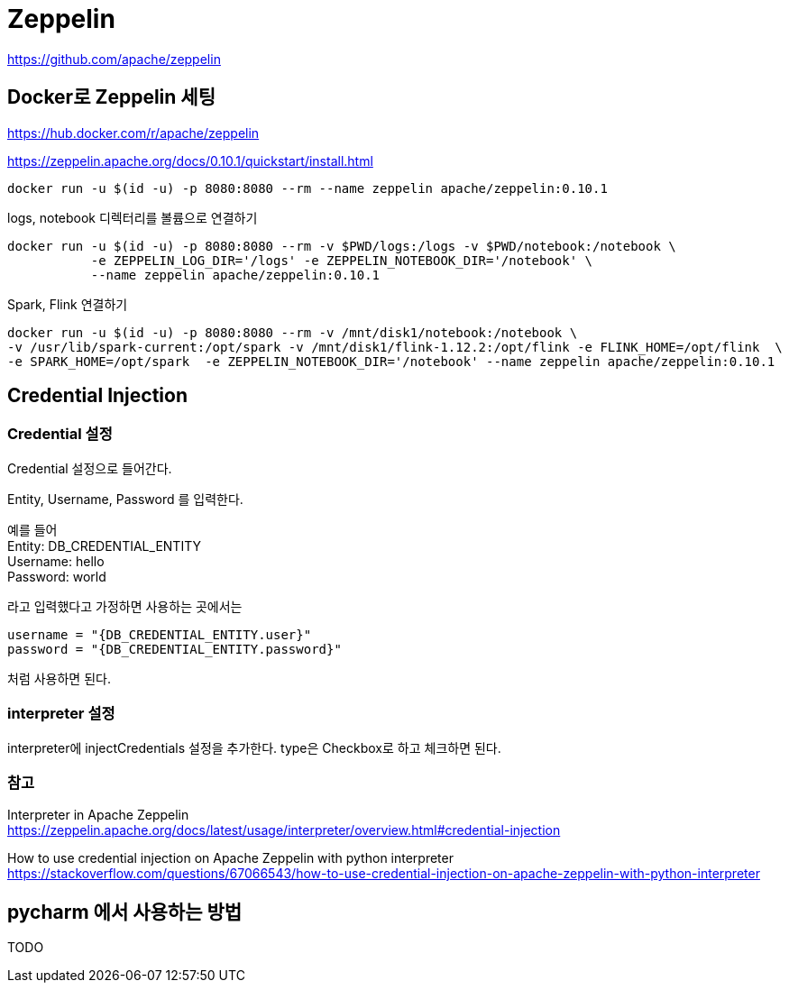 :hardbreaks:
= Zeppelin

https://github.com/apache/zeppelin


== Docker로 Zeppelin 세팅

https://hub.docker.com/r/apache/zeppelin

https://zeppelin.apache.org/docs/0.10.1/quickstart/install.html


[source,bash]
----
docker run -u $(id -u) -p 8080:8080 --rm --name zeppelin apache/zeppelin:0.10.1
----

logs, notebook 디렉터리를 볼륨으로 연결하기
[source,bash]
----
docker run -u $(id -u) -p 8080:8080 --rm -v $PWD/logs:/logs -v $PWD/notebook:/notebook \
           -e ZEPPELIN_LOG_DIR='/logs' -e ZEPPELIN_NOTEBOOK_DIR='/notebook' \
           --name zeppelin apache/zeppelin:0.10.1
----

Spark, Flink 연결하기
[source,bash]
----
docker run -u $(id -u) -p 8080:8080 --rm -v /mnt/disk1/notebook:/notebook \
-v /usr/lib/spark-current:/opt/spark -v /mnt/disk1/flink-1.12.2:/opt/flink -e FLINK_HOME=/opt/flink  \
-e SPARK_HOME=/opt/spark  -e ZEPPELIN_NOTEBOOK_DIR='/notebook' --name zeppelin apache/zeppelin:0.10.1
----

== Credential Injection


=== Credential 설정
Credential 설정으로 들어간다.

Entity, Username, Password 를 입력한다.

예를 들어
Entity: DB_CREDENTIAL_ENTITY
Username: hello
Password: world

라고 입력했다고 가정하면 사용하는 곳에서는

[source,python]
----
username = "{DB_CREDENTIAL_ENTITY.user}"
password = "{DB_CREDENTIAL_ENTITY.password}"
----
처럼 사용하면 된다.

=== interpreter 설정
interpreter에 injectCredentials 설정을 추가한다. type은 Checkbox로 하고 체크하면 된다.


=== 참고
Interpreter in Apache Zeppelin
https://zeppelin.apache.org/docs/latest/usage/interpreter/overview.html#credential-injection

How to use credential injection on Apache Zeppelin with python interpreter
https://stackoverflow.com/questions/67066543/how-to-use-credential-injection-on-apache-zeppelin-with-python-interpreter


== pycharm 에서 사용하는 방법
TODO
